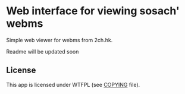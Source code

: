 * Web interface for viewing sosach' webms
  
Simple web viewer for webms from 2ch.hk.

Readme will be updated soon

** License

This app is licensed under WTFPL (see [[file:COPYING][COPYING]] file).
